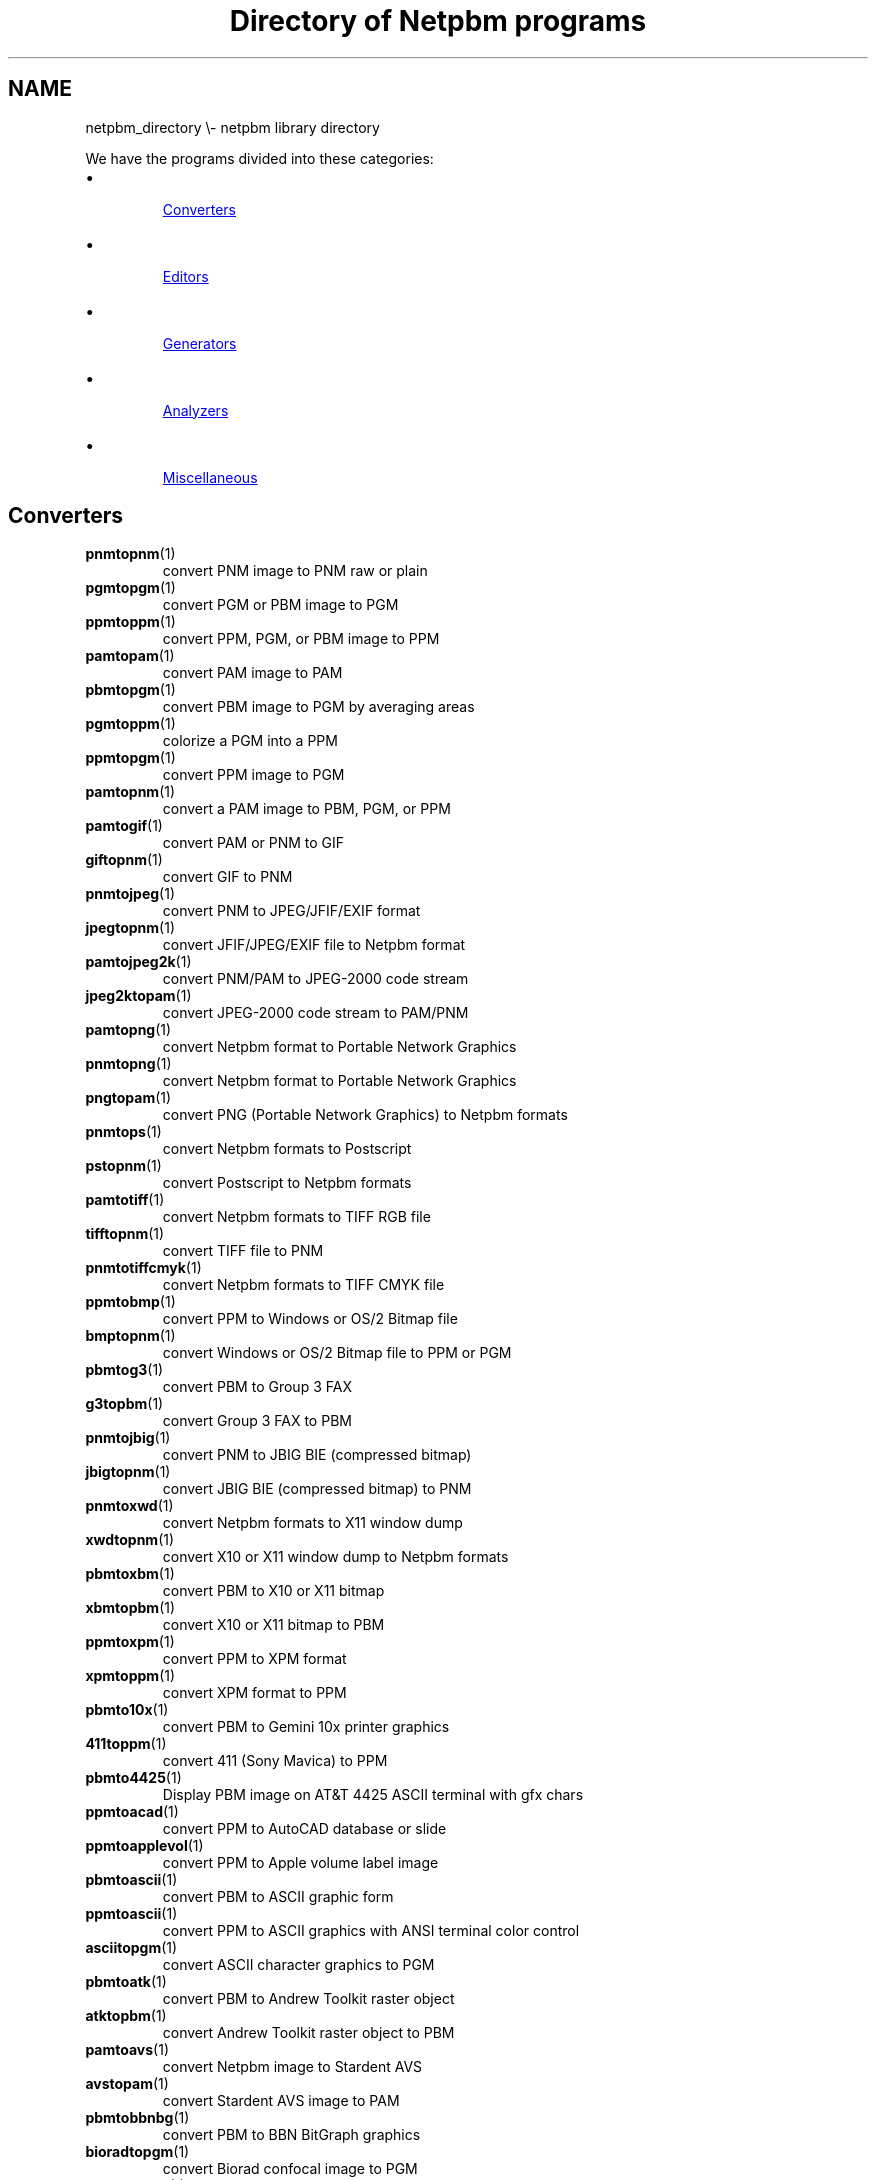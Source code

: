 \
.\" This man page was generated by the Netpbm tool 'makeman' from HTML source.
.\" Do not hand-hack it!  If you have bug fixes or improvements, please find
.\" the corresponding HTML page on the Netpbm website, generate a patch
.\" against that, and send it to the Netpbm maintainer.
.TH "Directory of Netpbm programs" 0 "" "netpbm documentation"

.SH NAME
netpbm_directory \e- netpbm library directory
.PP
We have the programs divided into these categories:


.IP \(bu

.UR #converters
Converters
.UE
\&
.IP \(bu

.UR #editors
Editors
.UE
\&
.IP \(bu

.UR #generators
Generators
.UE
\&
.IP \(bu

.UR #analyzers
Analyzers
.UE
\&
.IP \(bu

.UR #miscellaneous
Miscellaneous
.UE
\&



.UN converters
.SH Converters



.TP

.BR "pnmtopnm" (1)\c
\&
convert PNM image to PNM raw or plain

.TP

.BR "pgmtopgm" (1)\c
\&
convert PGM or PBM image to PGM

.TP

.BR "ppmtoppm" (1)\c
\&
convert PPM, PGM, or PBM image to PPM

.TP

.BR "pamtopam" (1)\c
\&
convert PAM image to PAM

.TP

.BR "pbmtopgm" (1)\c
\&
convert PBM image to PGM by averaging areas

.TP

.BR "pgmtoppm" (1)\c
\&
colorize a PGM into a PPM

.TP

.BR "ppmtopgm" (1)\c
\&
convert PPM image to PGM

.TP

.BR "pamtopnm" (1)\c
\&
convert a PAM image to PBM, PGM, or PPM

.TP

.BR "pamtogif" (1)\c
\&
convert PAM or PNM to GIF

.TP

.BR "giftopnm" (1)\c
\&
convert GIF to PNM

.TP

.BR "pnmtojpeg" (1)\c
\&
convert PNM to JPEG/JFIF/EXIF format

.TP

.BR "jpegtopnm" (1)\c
\&
convert JFIF/JPEG/EXIF file to Netpbm format

.TP

.BR "pamtojpeg2k" (1)\c
\&
convert PNM/PAM to JPEG-2000 code stream

.TP

.BR "jpeg2ktopam" (1)\c
\&
convert JPEG-2000 code stream to PAM/PNM

.TP

.BR "pamtopng" (1)\c
\&
convert Netpbm format to Portable Network Graphics

.TP

.BR "pnmtopng" (1)\c
\&
convert Netpbm format to Portable Network Graphics

.TP

.BR "pngtopam" (1)\c
\&
convert PNG (Portable Network Graphics) to Netpbm formats

.TP

.BR "pnmtops" (1)\c
\&
convert Netpbm formats to Postscript

.TP

.BR "pstopnm" (1)\c
\&
convert Postscript to Netpbm formats

.TP

.BR "pamtotiff" (1)\c
\&
convert Netpbm formats to TIFF RGB file

.TP

.BR "tifftopnm" (1)\c
\&
convert TIFF file to PNM

.TP

.BR "pnmtotiffcmyk" (1)\c
\&
convert Netpbm formats to TIFF CMYK file

.TP

.BR "ppmtobmp" (1)\c
\&
convert PPM to Windows or OS/2 Bitmap file

.TP

.BR "bmptopnm" (1)\c
\&
convert Windows or OS/2 Bitmap file to PPM or PGM

.TP

.BR "pbmtog3" (1)\c
\&
convert PBM to Group 3 FAX

.TP

.BR "g3topbm" (1)\c
\&
convert Group 3 FAX to PBM

.TP

.BR "pnmtojbig" (1)\c
\&
convert PNM to JBIG BIE (compressed bitmap)

.TP

.BR "jbigtopnm" (1)\c
\&
convert JBIG BIE (compressed bitmap) to PNM

.TP

.BR "pnmtoxwd" (1)\c
\&
convert Netpbm formats to X11 window dump

.TP

.BR "xwdtopnm" (1)\c
\&
convert X10 or X11 window dump to Netpbm formats

.TP

.BR "pbmtoxbm" (1)\c
\&
convert PBM to X10 or X11 bitmap

.TP

.BR "xbmtopbm" (1)\c
\&
convert X10 or X11 bitmap to PBM

.TP

.BR "ppmtoxpm" (1)\c
\&
convert PPM to XPM format

.TP

.BR "xpmtoppm" (1)\c
\&
convert XPM format to PPM

.TP

.BR "pbmto10x" (1)\c
\&
convert PBM to Gemini 10x printer graphics

.TP

.BR "411toppm" (1)\c
\&
convert 411 (Sony Mavica) to PPM

.TP

.BR "pbmto4425" (1)\c
\&
Display PBM image on AT&T 4425 ASCII terminal with gfx chars

.TP

.BR "ppmtoacad" (1)\c
\&
convert PPM to AutoCAD database or slide

.TP

.BR "ppmtoapplevol" (1)\c
\&
convert PPM to Apple volume label image

.TP

.BR "pbmtoascii" (1)\c
\&
convert PBM to ASCII graphic form

.TP

.BR "ppmtoascii" (1)\c
\&
convert PPM to ASCII graphics with ANSI terminal color control

.TP

.BR "asciitopgm" (1)\c
\&
convert ASCII character graphics to PGM

.TP

.BR "pbmtoatk" (1)\c
\&
convert PBM to Andrew Toolkit raster object

.TP

.BR "atktopbm" (1)\c
\&
convert Andrew Toolkit raster object to PBM

.TP

.BR "pamtoavs" (1)\c
\&
convert Netpbm image to Stardent AVS

.TP

.BR "avstopam" (1)\c
\&
convert Stardent AVS image to PAM

.TP

.BR "pbmtobbnbg" (1)\c
\&
convert PBM to BBN BitGraph graphics

.TP

.BR "bioradtopgm" (1)\c
\&
convert Biorad confocal image to PGM

.TP

.BR "brushtopbm" (1)\c
\&
convert Xerox doodle brushes to PBM

.TP

.BR "cameratopam" (1)\c
\&
convert raw camera image to PAM

.TP

.BR "pbmtocis" (1)\c
\&
convert PBM to Compuserve RLE image

.TP

.BR "cistopbm" (1)\c
\&
convert Compuserve RLE image to PBM

.TP

.BR "pbmtocmuwm" (1)\c
\&
convert PBM to CMU window manager format

.TP

.BR "cmuwmtopbm" (1)\c
\&
convert CMU window manager format to PBM

.TP

.BR "ddbugtopbm" (1)\c
\&
convert Palm DiddleBug image to PBM

.TP

.BR "pnmtoddif" (1)\c
\&
convert from Netpbm formats to DDIF

.TP

.BR "pamtodjvurle" (1)\c
\&
convert PNM/PAM to DjVu Color RLE format

.TP

.BR "pbmtodjvurle" (1)\c
\&
convert PBM to DjVu Bitonal RLE format

.TP

.BR "pbmtoepsi" (1)\c
\&
convert a PBM image to encapsulated Postscript preview bitmap

.TP

.BR "pbmtoepson" (1)\c
\&
convert PBM to Epson 9-pin printer graphics

.TP

.BR "pbmtoescp2" (1)\c
\&
convert PBM to Epson ESC/P2 printer graphics

.TP

.BR "escp2topbm" (1)\c
\&
convert Epson ESC/P2 printer graphics to PBM

.TP

.BR "ppmtoeyuv" (1)\c
\&
convert PPM to Encoder/Berkeley YUV format

.TP

.BR "eyuvtoppm" (1)\c
\&
convert Encoder/Berkeley YUV format to PPM

.TP

.BR "pnmtofiasco" (1)\c
\&
convert Netpbm image to Fiasco (wfa) highly compressed format

.TP

.BR "fiascotopnm" (1)\c
\&
convert Fiasco (wfa) highly compressed format to Netpbm image

.TP

.BR "pamtofits" (1)\c
\&
convert Netpbm formats to FITS format

.TP

.BR "fitstopnm" (1)\c
\&
convert FITS format to PNM

.TP

.BR "pgmtofs" (1)\c
\&
convert PGM to Usenix FaceSaver(tm) format

.TP

.BR "fstopgm" (1)\c
\&
convert Usenix FaceSaver(tm) format to PGM

.TP

.BR "pbmtogem" (1)\c
\&
convert PBM into GEM .img file

.TP

.BR "gemtopnm" (1)\c
\&
convert GEM .img format to Netpbm format

.TP

.BR "pbmtogo" (1)\c
\&
convert PBM to GraphOn graphics

.TP

.BR "gouldtoppm" (1)\c
\&
convert Gould scanner file to PPM

.TP

.BR "pamtohdiff" (1)\c
\&
convert PAM image to horizontal difference version of same

.TP

.BR "hdifftopam" (1)\c
\&
convert horizontal difference PAM back to original image

.TP

.BR "hipstopgm" (1)\c
\&
convert HIPS format to PGM

.TP

.BR "hpcdtoppm" (1)\c
\&
convert photo CD to PPM

.TP

.BR "pamtohtmltbl" (1)\c
\&
convert PNM/PAM to an HTML table with a colored cell for each pixel

.TP

.BR "pbmtoibm23xx" (1)\c
\&
convert from PBM to IBM 23XX printer stream

.TP

.BR "ppmtoicr" (1)\c
\&
convert PPM to NCSA ICR graphics

.TP

.BR "ppmtoilbm" (1)\c
\&
convert PPM to IFF ILBM

.TP

.BR "ilbmtoppm" (1)\c
\&
convert IFF ILBM to PPM

.TP

.BR "imgtoppm" (1)\c
\&
convert Img-whatnot to PPM

.TP

.BR "infotopam" (1)\c
\&
convert Amiga .info icons to PAM

.TP

.BR "ppmtoleaf" (1)\c
\&
convert PPM to Interleaf

.TP

.BR "leaftoppm" (1)\c
\&
convert Interleaf to PPM

.TP

.BR "pgmtolispm" (1)\c
\&
convert PGM into Lisp Machine format

.TP

.BR "lispmtopgm" (1)\c
\&
convert a Lisp Machine bitmap file into PGM format

.TP

.BR "pbmtolj" (1)\c
\&
convert PBM to HP LaserJet black and white graphics

.TP

.BR "ppmtolj" (1)\c
\&
convert PPM to HP LaserJet color graphics (PCL 5)

.TP

.BR "pbmtoln03" (1)\c
\&
convert PGM image to Dec LN03+ Sixel image

.TP

.BR "pbmtolps" (1)\c
\&
convert PBM image to Postscript using lines

.TP

.BR "pbmtomacp" (1)\c
\&
convert PBM to MacPaint

.TP

.BR "macptopbm" (1)\c
\&
convert MacPaint to PBM

.TP

.BR "pbmtomatrixorbital" (1)\c
\&
convert a PBM image to a Matrix Orbital LCD image

.TP

.BR "pbmtomda" (1)\c
\&
convert from PBM to Microdesign (for Amstrad PCWs)

.TP

.BR "mdatopbm" (1)\c
\&
convert from Microdesign (for Amstrad PCWs) to PBM

.TP

.BR "pbmtomgr" (1)\c
\&
convert PBM to MGR format

.TP

.BR "mgrtopbm" (1)\c
\&
convert MGR format to PBM

.TP

.BR "ppmtomitsu" (1)\c
\&
convert from PPM to Mitsubishi S340-10 printer stream

.TP

.BR "ppmtompeg" (1)\c
\&
convert series of PPM frames to an MPEG movie

.TP

.BR "pamtompfont" (1)\c
\&
convert Netpbm image to Mplayer bitmap font

.TP

.BR "pbmtomrf" (1)\c
\&
convert PBM image to MRF (compressed bitmap)

.TP

.BR "mrftopbm" (1)\c
\&
convert MRF (compressed bitmap) to PBM

.TP

.BR "mtvtoppm" (1)\c
\&
convert MTV ray-tracer output to PPM

.TP

.BR "ppmtoneo" (1)\c
\&
convert PPM image to Atari Neochrome (.neo)

.TP

.BR "neotoppm" (1)\c
\&
convert Atari Neochrome (.neo) image to PPM

.TP

.BR "pbmtonokia" (1)\c
\&
convert PBM to Nokia Smart Messaging Format (SMF)

.TP

.BR "pamtooctaveimg" (1)\c
\&
convert PNM/PAM to Gnu Octave image

.TP

.BR "pnmtopalm" (1)\c
\&
convert Netpbm formats to Palm pixmap

.TP

.BR "palmtopnm" (1)\c
\&
convert Palm pixmap to Netpbm formats

.TP

.BR "pc1toppm" (1)\c
\&
convert Atari Degas .pc1 (compressed pi1) to PPM

.TP

.BR "pcdovtoppm" (1)\c
\&
convert a photo CD PCD overview file to PPM

.TP

.BR "pnmtopclxl" (1)\c
\&
convert PNM to HP PCL-XL (PCL 6) printer language

.TP

.BR "ppmtopcx" (1)\c
\&
convert PPM to PC Paintbrush format

.TP

.BR "pcxtoppm" (1)\c
\&
convert PC Paintbrush format to PPM

.TP

.BR "pamtopdbimg" (1)\c
\&
convert Netpbm formats to Palm Pilot Image Viewer format

.TP

.BR "pdbimgtopam" (1)\c
\&
convert Palm Pilot Image Viewer format to Netpbm formats.

.TP

.BR "pamtopfm" (1)\c
\&
convert PAM/PNM to HDRshop PFM (Portable Float Map)

.TP

.BR "pfmtopam" (1)\c
\&
convert HDRshop PFM (Portable Float Map) to PAM

.TP

.BR "ppmtopi1" (1)\c
\&
convert PPM to Atari Degas .pi1

.TP

.BR "pi1toppm" (1)\c
\&
convert Atari Degas .pi1 to PPM

.TP

.BR "pbmtopi3" (1)\c
\&
convert PBM to Atari Degas .pi3

.TP

.BR "pi3topbm" (1)\c
\&
convert Atari Degas .pi3 to PBM

.TP

.BR "ppmtopict" (1)\c
\&
convert PPM to Macintosh PICT

.TP

.BR "picttoppm" (1)\c
\&
convert Macintosh PICT to PPM

.TP

.BR "ppmtopj" (1)\c
\&
convert PPM to HP PaintJet file

.TP

.BR "pjtoppm" (1)\c
\&
convert HP PaintJet file to PPM

.TP

.BR "ppmtopjxl" (1)\c
\&
convert from PPM to HP Paintjet XL PCL printer stream

.TP

.BR "pbmtopk" (1)\c
\&
convert PBM image to packed format (PK) font

.TP

.BR "pktopbm" (1)\c
\&
convert packed format (PK) font to PBM image

.TP

.BR "pbmtoplot" (1)\c
\&
convert PBM into Unix \fBplot\fP file

.TP

.BR "pbmtoppa" (1)\c
\&
convert PBM to HP PPA (Printer Performance Architecture) printer stream

.TP

.BR "pbmtopsg3" (1)\c
\&
convert PBM images to Postscript using G3 fax compression.

.TP

.BR "psidtopgm" (1)\c
\&
convert PostScript "image" data to PGM

.TP

.BR "pbmtoptx" (1)\c
\&
convert PBM to Printronix graphics

.TP

.BR "ppmtopuzz" (1)\c
\&
convert PPM to X11 "puzzle" file

.TP

.BR "qrttoppm" (1)\c
\&
convert QRT ray-tracer output to PPM

.TP

.BR "pnmtorast" (1)\c
\&
convert Netpbm formats to Sun raster file

.TP

.BR "rasttopnm" (1)\c
\&
convert Sun raster file to Netpbm formats

.TP

.BR "rlatopam" (1)\c
\&
convert Alias/Wavefront RLA and RPF to PAM

.TP

.BR "pnmtorle" (1)\c
\&
convert PNM to Utah Raster Toolkit (urt/rle) file

.TP

.BR "rletopnm" (1)\c
\&
convert Utah Raster Toolkit (urt/rle) file to PNM

.TP

.BR "sbigtopgm" (1)\c
\&
convert Santa Barbara Instrument Group CCD file to PGM

.TP

.BR "pgmtosbig" (1)\c
\&
convert PGM to Santa Barbara Instrument Group CCD file

.TP

.BR "st4topgm" (1)\c
\&
convert Santa Barbara Instrument Group ST-4 camera CCD file to PGM

.TP

.BR "pgmtost4" (1)\c
\&
convert PGM to Santa Barbara Instrument Group ST-4 camera CCD file

.TP

.BR "pnmtosgi" (1)\c
\&
convert from Netpbm formats to SGI format

.TP

.BR "sgitopnm" (1)\c
\&
convert from SGI format to Netpbm formats

.TP

.BR "pnmtosir" (1)\c
\&
convert from Netpbm formats to Solitaire Image Recorder file
(MGI Type 11 or 17)

.TP

.BR "sirtopnm" (1)\c
\&
convert from Solitaire Image Recorder file to Netpbm formats.

.TP

.BR "ppmtosixel" (1)\c
\&
convert PPM to DEC sixel format

.TP

.BR "sldtoppm" (1)\c
\&
convert an AutoCAD slide file into a PPM

.TP

.BR "spctoppm" (1)\c
\&
convert Atari compressed Spectrum to PPM

.TP

.BR "spottopgm" (1)\c
\&
convert SPOT satellite image to PGM

.TP

.BR "ppmtospu" (1)\c
\&
convert PPM  to Atari uncompressed Spectrum

.TP

.BR "sputoppm" (1)\c
\&
convert Atari uncompressed Spectrum to PPM

.TP

.BR "pamtosrf" (1)\c
\&
convert Netpbm formats to SRF

.TP

.BR "srftopam" (1)\c
\&
convert SRF to PAM

.TP

.BR "pbmtosunicon" (1)\c
\&
convert PBM to Sun icon

.TP

.BR "sunicontopnm" (1)\c
\&
convert Sun icon to Netpbm

.TP

.BR "pamtosvg" (1)\c
\&
convert Netpbm image to Scalable Vector Graphics (SVG); trace image

.TP

.BR "svgtopam" (1)\c
\&
convert an SVG (Scalable Vector Graphics) image to Netpbm format

.TP

.BR "ppmtoterm" (1)\c
\&
display PPM image on ANSI standard text terminal

.TP

.BR "pamtotga" (1)\c
\&
convert PAM to TrueVision Targa file

.TP

.BR "tgatoppm" (1)\c
\&
convert TrueVision Targa file to PPM

.TP

.BR "thinkjettopbm" (1)\c
\&
convert HP Thinkjet printer stream to PBM

.TP

.BR "pamtouil" (1)\c
\&
convert PAM to Motif UIL icon file

.TP

.BR "vidtoppm" (1)\c
\&
convert Parallax XVideo JPEG to sequence of PPM files

.TP

.BR "pbmtowbmp" (1)\c
\&
convert PBM to WAP (Wireless App Protocol) Wireless Bitmap

.TP

.BR "wbmptopbm" (1)\c
\&
convert WAP (Wireless App Protocol) Wireless Bitmap to PBM

.TP

.BR "pamtowinicon" (1)\c
\&
convert PAM to Windows icon file

.TP

.BR "ppmtowinicon" (1)\c
\&
convert PPM to Windows icon file (obsoleted by \fBpamtowinicon\fP).

.TP

.BR "winicontopam" (1)\c
\&
convert Windows icon file to PAM

.TP

.BR "winicontoppm" (1)\c
\&
convert Windows icon file to PPM (obsoleted by \fBwinicontoapm\fP).

.TP

.BR "ximtoppm" (1)\c
\&
convert Xim to PPM

.TP

.BR "pamtoxvmini" (1)\c
\&
convert from Netpbm formats to Xv "thumbnail" picture

.TP

.BR "xvminitoppm" (1)\c
\&
convert Xv "thumbnail" picture to PPM

.TP

.BR "pbmtoybm" (1)\c
\&
convert PBM into Bennet Yee "face" file

.TP

.BR "ybmtopbm" (1)\c
\&
convert Bennet Yee "face" file into PBM

.TP

.BR "ppmtoyuv" (1)\c
\&
convert PPM to Abekas YUV format

.TP

.BR "yuvtoppm" (1)\c
\&
convert Abekas YUV format to PPM

.TP

.BR "ppmtoyuvsplit" (1)\c
\&
convert PPM to 3 subsampled raw Stanford MPEG YUV files

.TP

.BR "yuvsplittoppm" (1)\c
\&
merge 3 subsampled raw YUV files to one PPM

.TP

.BR "yuy2topam" (1)\c
\&
convert YUY2 format to PAM

.TP

.BR "zeisstopnm" (1)\c
\&
convert a Zeiss confocal file to Netpbm format

.TP

.BR "pbmtozinc" (1)\c
\&
convert PBM to Zinc Interface Library icon

.TP

.BR "rawtopgm" (1)\c
\&
convert raw grayscale bytes to PGM

.TP

.BR "rawtoppm" (1)\c
\&
convert raw RGB bytes to PPM

.TP

.BR "ppmtoarbtxt" (1)\c
\&
convert PPM to just about any text-based format, using a grammar file

.TP

.BR "anytopnm" (1)\c
\&
convert any graphics format to Netpbm format





.UN generators
.SH Image Generators
.PP
All of these generate Netpbm format output.



.TP

.BR "pbmmake" (1)\c
\&
create a blank PBM image of a specified size

.TP

.BR "pgmmake" (1)\c
\&
create a PGM image of a specified size and shade of gray

.TP

.BR "ppmmake" (1)\c
\&
create a PPM image of a specified size and color

.TP

.BR "pgmramp" (1)\c
\&
generate a grayscale ramp (gradient)

.TP

.BR "pamgradient" (1)\c
\&
create a four-corner gradient image

.TP

.BR "pampaintspill" (1)\c
\&
smoothly spill colors into the background

.TP

.BR "ppmpat" (1)\c
\&
create a pretty PPM image

.TP

.BR "ppmrainbow" (1)\c
\&
create a spectrum-like image with colors fading together.

.TP

.BR "ppmrough" (1)\c
\&
create PPM image of two colors with a ragged border between them

.TP

.BR "pamcrater" (1)\c
\&
create cratered terrain by fractal forgery

.TP

.BR "ppmforge" (1)\c
\&
fractal forgeries of clouds, planets, and starry skies

.TP

.BR "pgmnoise" (1)\c
\&
create a PGM image of white noise

.TP

.BR "pbmtext" (1)\c
\&
render text into a PBM image

.TP

.BR "pbmtextps" (1)\c
\&
render text into a PBM image using a Postscript interpreter

.TP

.BR "pbmupc" (1)\c
\&
create a Universal Product Code PBM image

.TP

.BR "pamstereogram" (1)\c
\&
create a single image stereogram from a height map

.TP

.BR "pamsistoaglyph" (1)\c
\&
convert a single-image stereogram to a red/cyan anaglyphic image

.TP

.BR "ppmwheel" (1)\c
\&
generate a hue-value color wheel

.TP

.BR "ppmcie" (1)\c
\&
generate a CIE color map PPM image

.TP

.BR "pbmpage" (1)\c
\&
create a printer test pattern page in PBM format

.TP

.BR "pamseq" (1)\c
\&
create a PAM image of all possible tuple values.  E.g.
a color map containing all possible colors of given maxval

.TP

.BR "pamgauss" (1)\c
\&
create a PAM image of a Gaussian (bell curve; normal curve) function.

.TP

.BR "ppm3d" (1)\c
\&
generate a blue/green 3D glasses image from two images




.UN editors
.SH Image Editors
.PP
All of these work on the Netpbm formats


.TP

.BR "pamdepth" (1)\c
\&
change the maxval in an image

.TP

.BR "pamscale" (1)\c
\&
scale/resample an image with high precision

.TP

.BR "pnmscalefixed" (1)\c
\&
scale an image quickly with low precision

.TP

.BR "pamstretch" (1)\c
\&
scale up an image by inserting interpolated pixels

.TP

.BR "pamstretch-gen" (1)\c
\&
scale by non-integer values using pamstretch and pamscale

.TP

.BR "pamenlarge" (1)\c
\&
enlarge an image N times

.TP

.BR "pbmpscale" (1)\c
\&
enlarge a PBM image with edge smoothing

.TP

.BR "pbmreduce" (1)\c
\&
reduce a PBM N times, using Floyd-Steinberg

.TP

.BR "pamcut" (1)\c
\&
select a rectangular region from an image

.TP

.BR "pnmcrop" (1)\c
\&
crop all like-colored borders off an image

.TP

.BR "pnmpad" (1)\c
\&
add borders to an image

.TP

.BR "pnmmargin" (1)\c
\&
add a margin to an image

.TP

.BR "pamflip" (1)\c
\&
perform one or more flip operations on an image

.TP

.BR "pnmrotate" (1)\c
\&
rotate an image

.TP

.BR "pnmcat" (1)\c
\&
concatenate images

.TP

.BR "pamcomp" (1)\c
\&
create composite (overlay) of images

.TP

.BR "pnmcomp" (1)\c
\&
obsolete version of
.BR "pamcomp" (1)\c
\&
(kept because it may have fewer bugs)

.TP

.BR "pnmpaste" (1)\c
\&
paste a rectangle into an image

.TP

.BR "pnmstitch" (1)\c
\&
stitch together panoramic (side-by-side) photographs

.TP

.BR "pamarith" (1)\c
\&
apply simple arithmetic binary function to samples in two images

.TP

.BR "pammixmulti" (1)\c
\&
mix multiple images.

.TP

.BR "ppmmix" (1)\c
\&
mix (overlay) two images.

.TP

.BR "pamfunc" (1)\c
\&
apply simple arithmetic function to samples in an image

.TP

.BR "pambrighten" (1)\c
\&
brighten or dim an image -- change saturation and value

.TP

.BR "ppmflash" (1)\c
\&
brighten an image

.TP

.BR "pamaltsat" (1)\c
\&
change saturation of an image in alternative way

.TP

.BR "ppmdim" (1)\c
\&
dim an image - different way from pambrighten

.TP

.BR "ppmdist" (1)\c
\&
map colors to high contrast grayscales arbitrarily

.TP

.BR "pnmhisteq" (1)\c
\&
histogram equalize image to increase contrast

.TP

.BR "pnmnorm" (1)\c
\&
normalize contrast (adjust levels)

.TP

.BR "pamlevels" (1)\c
\&
adjust levels of color components

.TP

.BR "pamrecolor" (1)\c
\&
alter colors without affecting luminance

.TP

.BR "ppmntsc" (1)\c
\&
adjust colors so they are legal for NTSC or PAL television

.TP

.BR "pnminvert" (1)\c
\&
invert an image (exchange black and white)

.TP

.BR "pnmgamma" (1)\c
\&
perform gamma correction on an image

.TP

.BR "ppmdither" (1)\c
\&
ordered dither for color images

.TP

.BR "pamditherbw" (1)\c
\&
dither a grayscale image to black and white (convert PGM to PBM)

.TP

.BR "pbmclean" (1)\c
\&
remove lone pixels (snow) from a PBM image

.TP

.BR "pamthreshold" (1)\c
\&
threshold a grayscale image to black and white (convert PGM to PBM)

.TP

.BR "pnmnlfilt" (1)\c
\&
filter an image by replacing each pixel with a function of nearby pixels

.TP

.BR "pnmconvol" (1)\c
\&
general MxN convolution on an image.  Can blur an image.

.TP

.BR "pnmsmooth" (1)\c
\&
smooth an image

.TP

.BR "pgmmedian" (1)\c
\&
apply a median filter to an image

.TP

.BR "pammasksharpen" (1)\c
\&
sharpen an image via an unsharp mask

.TP

.BR "pnmalias" (1)\c
\&
antialias an image

.TP

.BR "pamedge" (1)\c
\&
edge-detect (outline) an image

.TP

.BR "ppmrelief" (1)\c
\&
run a Laplacian Relief filter on a PPM

.TP

.BR "pamshadedrelief" (1)\c
\&
generate shaded relief image from an elevation map

.TP

.BR "pgmenhance" (1)\c
\&
edge-enhance a PGM image

.TP

.BR "pgmmorphconv" (1)\c
\&
perform morphological convolutions on a PGM image: dilation and erosion.

.TP

.BR "pgmbentley" (1)\c
\&
bentleyize a PGM image

.TP

.BR "pamoil" (1)\c
\&
turn a PNM or PAM image into an oil painting

.TP

.BR "ppmtv" (1)\c
\&
make an image lined so it looks like an old TV

.TP

.BR "ppmchange" (1)\c
\&
change all of one color to another in PPM image

.TP

.BR "pamhue" (1)\c
\&
shift all the hues in an image

.TP

.BR "pnmquant" (1)\c
\&
quantize colors/shades in a color or grayscale image down to fewer

.TP

.BR "pnmquantall" (1)\c
\&
quantize colors on many files

.TP

.BR "pnmremap" (1)\c
\&
replace colors in an image with those from a color map

.TP

.BR "pamlookup" (1)\c
\&
map an image to a new image by using it as indices into a table

.TP

.BR "pamunlookup" (1)\c
\&
inverse of \fBpamlookup\fP - generates the index image

.TP

.BR "ppmshift" (1)\c
\&
shift lines of PPM image left or right a random amount

.TP

.BR "ppmspread" (1)\c
\&
move pixels of PPM image a random amount

.TP

.BR "pnmshear" (1)\c
\&
shear an image

.TP

.BR "pamrubber" (1)\c
\&
rubber sheet deforming, distortion, stretching of an image

.TP

.BR "pamaddnoise" (1)\c
\&
add noise to an image

.TP

.BR "pamwipeout" (1)\c
\&
replace detail with smooth gradient from one edge to the other

.TP

.BR "pamperspective" (1)\c
\&
change perspective distortion in an image

.TP

.BR "pgmabel" (1)\c
\&
create cross-section of an image using Abel integration for deconvolution

.TP

.BR "pnmmercator" (1)\c
\&
turn a rectangular projection map into a Mercator projection

.TP

.BR "ppmglobe" (1)\c
\&
turn a cylindrical projection into strips that can be glued onto a sphere

.TP

.BR "pnmtile" (1)\c
\&
replicate an image into a specified size

.TP

.BR "pamdice" (1)\c
\&
slice an image into many horizontally and/or vertically

.TP

.BR "pamundice" (1)\c
\&
assemble an image from tiles (opposite of \fBpamdice\fP)

.TP

.BR "ppmtorgb3" (1)\c
\&
separate a PPM into three PGMs

.TP

.BR "rgb3toppm" (1)\c
\&
combine three PGMs into one PPM

.TP

.BR "pammixinterlace" (1)\c
\&
mix adjacent lines to merge interlaced images

.TP

.BR "pamdeinterlace" (1)\c
\&
remove every other row from an image

.TP

.BR "ppmshadow" (1)\c
\&
add a shadow to an image so it looks like it's floating

.TP

.BR "pgmdeshadow" (1)\c
\&
deshadow a PGM image

.TP

.BR "ppmdraw" (1)\c
\&
draw text, lines, shapes, etc. on an image

.TP

.BR "ppmlabel" (1)\c
\&
add text to an image

.TP

.BR "pamtris" (1)\c
\&
triangle rasterizer

.TP

.BR "pamsummcol" (1)\c
\&
summarize (sum, average, etc) an image by column

.TP

.BR "ppmfade" (1)\c
\&
produce series of images fading from one to another




.UN analyzers
.SH Image Analyzers
.PP
These all work on the Netpbm formats as input.



.TP

.BR "pamfile" (1)\c
\&
describe an image's vital characteristics

.TP

.BR "pamtable" (1)\c
\&
print an image's raster in decimal

.TP

.BR "pamslice" (1)\c
\&
print a row or column of an image in decimal

.TP

.BR "pamfind" (1)\c
\&
tell where all tuples of a certain value are in an image

.TP

.BR "pnmpsnr" (1)\c
\&
measure difference between two images

.TP

.BR "pgmhist" (1)\c
\&
print a histogram of the values in a PGM image

.TP

.BR "ppmhist" (1)\c
\&
print a histogram of a PPM

.TP

.BR "pnmhistmap" (1)\c
\&
draw a histogram of a PGM or PPM

.TP

.BR "pnmcolormap" (1)\c
\&
choose the N best colors to represent an image; create a colormap

.TP

.BR "pamsumm" (1)\c
\&
summarize (sum, average, etc.) all samples in an image

.TP

.BR "pamgetcolor" (1)\c
\&
display the average colors from specified regions in an image

.TP

.BR "pgmtexture" (1)\c
\&
calculate textural features on a PGM image

.TP

.BR "pamsharpness" (1)\c
\&
measure the sharpness of an image

.TP

.BR "pamsharpmap" (1)\c
\&
create map of sharpness in an image

.TP

.BR "pamtilt" (1)\c
\&
measure the tilt of an image, i.e. document skew

.TP

.BR "pgmminkowski" (1)\c
\&
compute Minkowski integral over a PGM image

.TP

.BR "pbmminkowski" (1)\c
\&
compute Minkowski integral over a PBM image

.TP

.BR "pammosaicknit" (1)\c
\&
validate a mosaic knitting pattern




.UN miscellaneous
.SH Miscellaneous



.TP

.BR "pamchannel" (1)\c
\&
extract individual planes (channel, e.g. R, G, or B) from an image

.TP

.BR "pamstack" (1)\c
\&
stack the planes of multiple PAM images into a single output image

.TP

.BR "pampick" (1)\c
\&
pick images out of a multi-image Netpbm image stream

.TP

.BR "pamsplit" (1)\c
\&
split a multi-image Netpbm file into multiple 1-image files

.TP

.BR "pamexec" (1)\c
\&
run a shell command on each image of a multi-image stream

.TP

.BR "pamendian" (1)\c
\&
swap bytes in multi-byte samples of a PAM image

.TP

.BR "pamfix" (1)\c
\&
salvage a Netpbm image whose file is truncated or has invalid sample values

.TP

.BR "pamvalidate" (1)\c
\&
copy Netpbm image stream, if and only if entire stream is valid Netpbm.

.TP

.BR "pbmmask" (1)\c
\&
create a mask bitmap from a regular bitmap

.TP

.BR "ppmcolormask" (1)\c
\&
create mask of areas of a certain color in an image

.TP

.BR "pambackground" (1)\c
\&
create mask of the background of an image

.TP

.BR "pambayer" (1)\c
\&
interpret Bayer patterns

.TP

.BR "pnmmontage" (1)\c
\&
build multiple Netpbm images into a single montage image

.TP

.BR "pbmlife" (1)\c
\&
apply Conway's rules of Life to a PBM image

.TP

.BR "pampop9" (1)\c
\&
simulate a multi-lens camera such as the Pop9

.TP

.BR "ppmdmkfont" (1)\c
\&
create Ppmdfont "standard"

.TP

.BR "ppmddumpfont" (1)\c
\&
dump a Ppmdfont file

.TP

.BR "ppmdcfont" (1)\c
\&
turn a Ppmdfont file into C source for a builtin font

.TP

.BR "pnmindex" (1)\c
\&
build a visual index of a bunch of Netpbm images

.TP

.BR "pgmkernel" (1)\c
\&
generate a convolution kernel

.TP

.BR "ppmsvgalib" (1)\c
\&
display a PPM image on a Linux virtual console using Svgalib

.TP

.BR "pamx" (1)\c
\&
display a Netpbm image in an X Window System window




.UN obsolete
.SS Obsolete Names
.PP
There used to be programs by the following names.  Each has been either
renamed to a more illustrative name, or superseded by a more general
function.  In most cases, Netpbm is installed with symbolic links that allow
old programs and procedures to use these names but run the replacement
programs:


.IP \(bu

.BR "ppmtotga" (1)\c
\&
.IP \(bu

.BR "pnmnoraw" (1)\c
\&
.IP \(bu

.BR "gemtopbm" (1)\c
\&
.IP \(bu

.BR "pnminterp" (1)\c
\&
.IP \(bu

.BR "pgmoil" (1)\c
\&
.IP \(bu

.BR "ppmtojpeg" (1)\c
\&
.IP \(bu

.BR "bmptoppm" (1)\c
\&
.IP \(bu

.BR "pgmnorm" (1)\c
\&
.IP \(bu

.BR "ppmnorm" (1)\c
\&
.IP \(bu

.BR "pnmfile" (1)\c
\&
.IP \(bu

.BR "pnmarith" (1)\c
\&
.IP \(bu

.BR "pgmedge" (1)\c
\&
.IP \(bu

.BR "ppmtouil" (1)\c
\&
.IP \(bu

.BR "pnmtoplainpnm" (1)\c
\&
.IP \(bu

.BR "pnmflip" (1)\c
\&
.IP \(bu

.BR "pnmtofits" (1)\c
\&
.IP \(bu

.BR "pnmtotiff" (1)\c
\&
.IP \(bu

.BR "pnmsplit" (1)\c
\&
.IP \(bu

.BR "pnmdepth" (1)\c
\&
.IP \(bu

.BR "pnmcut" (1)\c
\&
.IP \(bu

.BR "pnmscale" (1)\c
\&
.IP \(bu

.BR "pgmtopbm" (1)\c
\&
.IP \(bu

.BR "ppmtogif" (1)\c
\&
.IP \(bu

.BR "pngtopnm" (1)\c
\&
.IP \(bu

.BR "icontopbm" (1)\c
\&
.IP \(bu

.BR "pbmtoicon" (1)\c
\&
.IP \(bu

.BR "ppmquant" (1)\c
\&
.IP \(bu

.BR "ppmquantall" (1)\c
\&
.IP \(bu

.BR "pamfixtrunc" (1)\c
\&
.IP \(bu

.BR "pgmcrater" (1)\c
\&
.IP \(bu

.BR "pamrgbatopng" (1)\c
\&
.IP \(bu

.BR "pbmtox10bm" (1)\c
\&
.IP \(bu

.BR "pgmslice" (1)\c
\&
.IP \(bu

.BR "pnmenlarge" (1)\c
\&
.IP \(bu

.BR "ppmtomap" (1)\c
\&
.IP \(bu

.BR "pcdindex" (1)\c
\&
.IP \(bu

.BR "ppmbrighten" (1)\c
\&
.IP \(bu

.BR "ppmcolors" (1)\c
\&




 
.SH DOCUMENT SOURCE
This manual page was generated by the Netpbm tool 'makeman' from HTML
source.  The master documentation is at
.IP
.B http://netpbm.sourceforge.net/doc/directory.html
.PP
